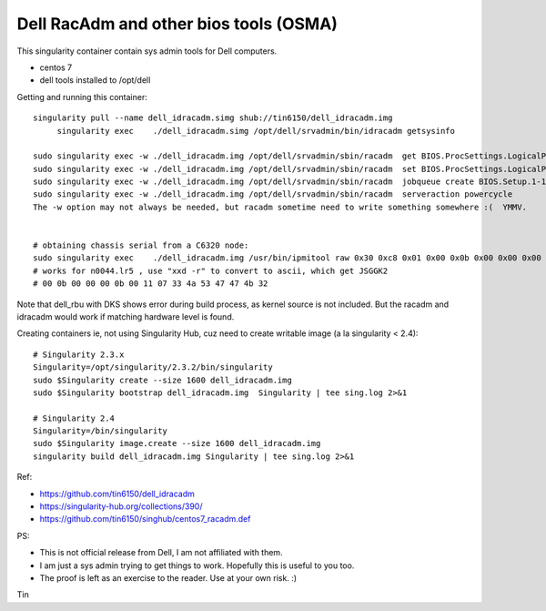 Dell RacAdm and other bios tools (OSMA)
=======================================


This singularity container contain sys admin tools for Dell computers.

- centos 7
- dell tools installed to /opt/dell


Getting and running this container:

::

	singularity pull --name dell_idracadm.simg shub://tin6150/dell_idracadm.img
             singularity exec    ./dell_idracadm.simg /opt/dell/srvadmin/bin/idracadm getsysinfo

        sudo singularity exec -w ./dell_idracadm.img /opt/dell/srvadmin/sbin/racadm  get BIOS.ProcSettings.LogicalProc 
        sudo singularity exec -w ./dell_idracadm.img /opt/dell/srvadmin/sbin/racadm  set BIOS.ProcSettings.LogicalProc Disabled
        sudo singularity exec -w ./dell_idracadm.img /opt/dell/srvadmin/sbin/racadm  jobqueue create BIOS.Setup.1-1
        sudo singularity exec -w ./dell_idracadm.img /opt/dell/srvadmin/sbin/racadm  serveraction powercycle
    	The -w option may not always be needed, but racadm sometime need to write something somewhere :(  YMMV.


	# obtaining chassis serial from a C6320 node:
        sudo singularity exec    ./dell_idracadm.img /usr/bin/ipmitool raw 0x30 0xc8 0x01 0x00 0x0b 0x00 0x00 0x00
	# works for n0044.lr5 , use "xxd -r" to convert to ascii, which get JSGGK2
	# 00 0b 00 00 00 0b 00 11 07 33 4a 53 47 47 4b 32



Note that dell_rbu with DKS shows error during build process, as kernel source is not included.  
But the racadm and idracadm would work if matching hardware level is found.


Creating containers
ie, not using Singularity Hub, cuz need to create writable image (a la singularity < 2.4):

::

	# Singularity 2.3.x
        Singularity=/opt/singularity/2.3.2/bin/singularity       
        sudo $Singularity create --size 1600 dell_idracadm.img
        sudo $Singularity bootstrap dell_idracadm.img  Singularity | tee sing.log 2>&1 

	# Singularity 2.4
        Singularity=/bin/singularity       
        sudo $Singularity image.create --size 1600 dell_idracadm.img
        singularity build dell_idracadm.img Singularity | tee sing.log 2>&1 

  
Ref:

- https://github.com/tin6150/dell_idracadm
- https://singularity-hub.org/collections/390/
- https://github.com/tin6150/singhub/centos7_racadm.def



PS:

- This is not official release from Dell, I am not affiliated with them.
- I am just a sys admin trying to get things to work.  Hopefully this is useful to you too.  
- The proof is left as an exercise to the reader.  Use at your own risk.  :)

Tin
